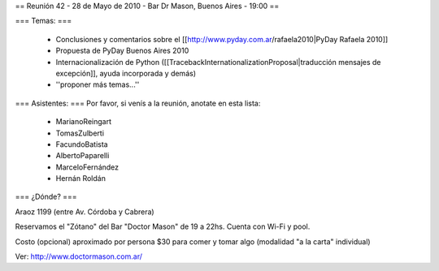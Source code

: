 == Reunión 42 - 28 de Mayo de 2010 - Bar Dr Mason, Buenos Aires - 19:00 ==

=== Temas: ===

 * Conclusiones y comentarios sobre el [[http://www.pyday.com.ar/rafaela2010|PyDay Rafaela 2010]]
 * Propuesta de PyDay Buenos Aires 2010
 * Internacionalización de Python ([[TracebackInternationalizationProposal|traducción mensajes de excepción]], ayuda incorporada y demás)
 * ''proponer más temas...''

=== Asistentes: ===
Por favor, si venís a la reunión, anotate en esta lista:
 * MarianoReingart
 * TomasZulberti
 * FacundoBatista
 * AlbertoPaparelli
 * MarceloFernández
 * Hernán Roldán

=== ¿Dónde? ===

Araoz 1199 (entre Av. Córdoba y Cabrera) 

Reservamos el "Zótano" del Bar "Doctor Mason" de 19 a 22hs. Cuenta con Wi-Fi y pool. 

Costo (opcional) aproximado por persona $30 para comer y tomar algo (modalidad "a la carta" individual) 

Ver: http://www.doctormason.com.ar/

